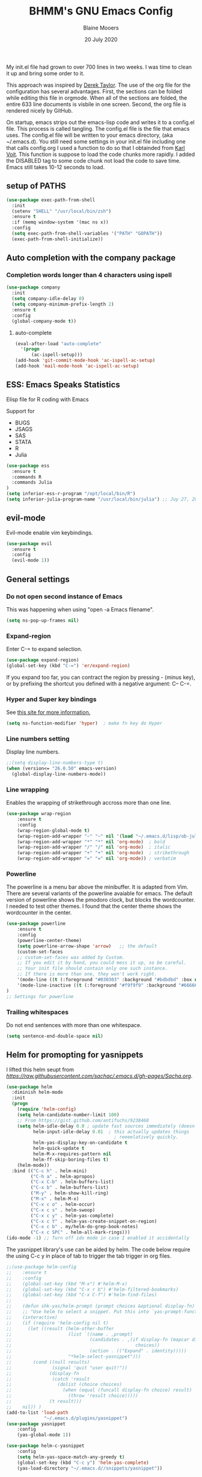 #+TITLE: BHMM's GNU Emacs Config
#+AUTHOR: Blaine Mooers
#+DATE: 20 July 2020
#+EMAIL: blaine-mooers at ouhsc.edu

My init.el file had grown to over 700 lines in two weeks. 
I was time to clean it up and bring some order to it.


This approach was inspired by [[https://gitlab.com/dwt1/dotfiles][Derek Taylor]]. 
The use of the org file for the configuration has several advantages.
First, the sections can be folded  while editing this file in orgmode.
When all of the sections are folded, the entire 633 line documents is visbile in one screen.
Second, the org file is rendered nicely by GitHub. 

On startup, emacs strips out the emacs-lisp code and writes it to a config.el file.
This process is called tangling.
The config.el file is the file that emacs uses.
The config.el file will be written to your emacs directory, (aka ~/.emacs.d).
You still need some settings in your init.el file including one that calls config.org
I used a function to do so that I obtainded from [[https://raw.githubusercontent.com/novoid/dot-emacs/master/init.el][Karl Voit]].
This function is suppose to load the code chunks more rapidly.
I added the DISABLED tag to some code chunk not load the code to save time.
Emacs still takes 10-12 seconds to load.



** setup of PATHS

#+BEGIN_SRC emacs-lisp
(use-package exec-path-from-shell
  :init 
  (setenv "SHELL" "/usr/local/bin/zsh")
  :ensure t
  :if (memq window-system '(mac ns x))
  :config
  (setq exec-path-from-shell-variables '("PATH" "GOPATH"))
  (exec-path-from-shell-initialize))
#+END_SRC



** Auto completion with the company package

*** Completion words longer than 4 characters using ispell

#+BEGIN_SRC emacs-lisp
(use-package company
  :init
  (setq company-idle-delay 0)
  (setq company-minimum-prefix-length 2)
  :ensure t
  :config
  (global-company-mode t))
#+END_SRC


**** auto-complete

#+BEGIN_SRC emacs-lisp
(eval-after-load "auto-complete"
  '(progn
      (ac-ispell-setup)))
(add-hook 'git-commit-mode-hook 'ac-ispell-ac-setup)
(add-hook 'mail-mode-hook 'ac-ispell-ac-setup)
#+END_SRC




** ESS: Emacs Speaks Statistics
Elisp file for R coding with Emacs

Support for 

+ BUGS
+ JSAGS
+ SAS
+ STATA
+ R
+ Julia


#+BEGIN_SRC emacs-lisp
(use-package ess
  :ensure t
  :commands R
  :commands Julia
)
(setq inferior-ess-r-program "/opt/local/bin/R") 
(setq inferior-julia-program-name "/usr/local/bin/julia") ;; Juy 27, 2020 linked to /Applications/Julia-1.4.app
#+END_SRC


** evil-mode
Evil-mode enable vim keybindings.

#+BEGIN_SRC emacs-lisp
(use-package evil
  :ensure t
  :config
  (evil-mode 1))
#+END_SRC



** General settings

*** Do not open second instance of Emacs

This was happening when using "open -a Emacs filename".

#+BEGIN_SRC emacs-lisp
(setq ns-pop-up-frames nil)
#+END_SRC


*** Expand-region
Enter C-= to expand selection.

#+BEGIN_SRC emacs-lisp
(use-package expand-region)
(global-set-key (kbd "C-=") 'er/expand-region)
#+END_SRC

If you expand too far, you can contract the region by pressing - (minus key), 
or by prefixing the shortcut you defined with a negative argument: C-- C-=.


*** Hyper and Super key bindings

See [[http://ergoemacs.org/emacs/emacs_hyper_super_keys.html][this site for more information.]]

#+BEGIN_SRC emacs-lisp
(setq ns-function-modifier 'hyper)  ; make fn key do Hyper
#+END_SRC



*** Line numbers setting

Display line numbers.

#+BEGIN_SRC emacs-lisp
;;(setq display-line-numbers-type t)
(when (version<= "26.0.50" emacs-version)
  (global-display-line-numbers-mode))
#+END_SRC



*** Line wrapping

Enables the wrapping of strikethrough accross more than one line. 

#+BEGIN_SRC emacs-lisp
(use-package wrap-region
    :ensure t
    :config
    (wrap-region-global-mode t)
    (wrap-region-add-wrapper "~" "~" nil '(load "~/.emacs.d/lisp/ob-julia/ob-julia.el"))  ; code
    (wrap-region-add-wrapper "*" "*" nil 'org-mode)  ; bold
    (wrap-region-add-wrapper "/" "/" nil 'org-mode)  ; italic
    (wrap-region-add-wrapper "+" "+" nil 'org-mode)  ; strikethrough
    (wrap-region-add-wrapper "=" "=" nil 'org-mode)) ; verbatim
#+END_SRC


*** Powerline
The powerline is a menu bar above the minibuffer.
It is adapted from Vim.
There are several variants of the powerline avaiable for emacs.
The default version of powerline shows the pmodoro clock, but blocks the wordcounter.
I needed to test other themes. 
I found that the center theme shows the wordcounter in the center.

#+BEGIN_SRC emacs-lisp
(use-package powerline
    :ensure t
    :config
    (powerline-center-theme)
    (setq powerline-arrow-shape 'arrow)   ;; the default
    (custom-set-faces
    ;; custom-set-faces was added by Custom.
    ;; If you edit it by hand, you could mess it up, so be careful.
    ;; Your init file should contain only one such instance.
    ;; If there is more than one, they won't work right.
    '(mode-line ((t (:foreground "#030303" :background "#bdbdbd" :box nil))))
    '(mode-line-inactive ((t (:foreground "#f9f9f9" :background "#666666" :box nil)))))
)
;; Settings for powerline
#+END_SRC



*** Trailing whitespaces
Do not end sentences with more than one whitespace.

#+BEGIN_SRC emacs-lisp
(setq sentence-end-double-space nil)
#+END_SRC


** Helm for promopting for yasnippets

I lifted this helm seupt from [[Sacha Chua's Emac configuration][https://raw.githubusercontent.com/sachac/.emacs.d/gh-pages/Sacha.org]].

#+BEGIN_SRC emacs-lisp 
(use-package helm
  :diminish helm-mode
  :init
  (progn
    (require 'helm-config)
    (setq helm-candidate-number-limit 100)
    ;; From https://gist.github.com/antifuchs/9238468
    (setq helm-idle-delay 0.0 ; update fast sources immediately (doesn't).
          helm-input-idle-delay 0.01  ; this actually updates things
                                        ; reeeelatively quickly.
          helm-yas-display-key-on-candidate t
          helm-quick-update t
          helm-M-x-requires-pattern nil
          helm-ff-skip-boring-files t)
    (helm-mode))
  :bind (("C-c h" . helm-mini)
         ("C-h a" . helm-apropos)
         ("C-x C-b" . helm-buffers-list)
         ("C-x b" . helm-buffers-list)
         ("M-y" . helm-show-kill-ring)
         ("M-x" . helm-M-x)
         ("C-x c o" . helm-occur)
         ("C-x c s" . helm-swoop)
         ("C-x c y" . helm-yas-complete)
         ("C-x c Y" . helm-yas-create-snippet-on-region)
         ("C-x c b" . my/helm-do-grep-book-notes)
         ("C-x c SPC" . helm-all-mark-rings)))
(ido-mode -1) ;; Turn off ido mode in case I enabled it accidentally
#+END_SRC


The yasnippet library's use can be aided by helm.
The code below require the using C-c y in place of tab to trigger the tab trigger in org files.

#+BEGIN_SRC emacs-lisp
;;(use-package helm-config
;;    :ensure t
;;    :config
;;    (global-set-key (kbd "M-x") #'helm-M-x)
;;    (global-set-key (kbd "C-x r b") #'helm-filtered-bookmarks)
;;    (global-set-key (kbd "C-x C-f") #'helm-find-files)
;;
;;    (defun shk-yas/helm-prompt (prompt choices &optional display-fn)
;;    ;; "Use helm to select a snippet. Put this into `yas-prompt-functions.'"
;;    (interactive)
;;    (if (require 'helm-config nil t)
;;      (let ((result (helm-other-buffer
;;                     (list `((name . ,prompt)
;;                             (candidates . ,(if display-fn (mapcar display-fn choices)
;;                                              choices))
;;                             (action . (("Expand" . identity)))))
;;                     "*helm-select-yasnippet")))
;;        (cond ((null results)
;;               (signal 'quit "user quit!"))
;;              (display-fn
;;               (catch 'result
;;                 (dolist (choice choices)
;;                   (when (equal (funcall display-fn choice) result)
;;                     (throw 'result choice)))))
;;              (t result)))
;;    nil)) )
(add-to-list 'load-path
              "~/.emacs.d/plugins/yasnippet")
(use-package yasnippet
    :config
    (yas-global-mode 1))

(use-package helm-c-yasnippet
    :config
    (setq helm-yas-space-match-any-greedy t)
    (global-set-key (kbd "C-c y") 'helm-yas-complete)
    (yas-load-directory "~/.emacs.d//snippets/yasnippet"))
#+END_SRC≈



** Julia
#+BEGIN_SRC emacs-lisp
(use-package julia-repl)
(add-hook 'julia-mode-hook 'julia-repl-mode) ;; always use minor mode
#+END_SRC







** Latex via Autex

*** Turn on preview of LaTeX documents. 

#+BEGIN_SRC emacs-lisp
;;(load "preview-latex.el" nil t t)
#+END_SRC


*** Provide the command for compiling of tex files

#+BEGIN_SRC emacs-lisp
;;(setq tex-dvi-view-command "(f=*; lualatex -shell-escape \"${f%.dvi}.tex\" && open \"${f%.dvi}.pdf\")")
#+END_SRC


** Markdown
Open markdown with marked2

#+BEGIN_SRC emacs-lisp
(setq markdown-open-command "/usr/local/bin/mark")
#+END_SRC



*** Markdown to pdf with pandoc

#+BEGIN_SRC emacs-lisp
(setq markdown-split-window-direction 'right)
#+END_SRC



** Parentheses

#+BEGIN_SRC emacs-lisp
(use-package highlight-parentheses
  :ensure t
  :config
  (progn
    (highlight-parentheses-mode)
    (global-highlight-parentheses-mode))
  )
#+END_SRC



** pdb-mode related

Charles Bond's pdb.el has edited by Magnus as emacs-pdb-mode.el.

#+BEGIN_SRC emacs-lisp
  :ensure t
  :config
  (load-file "~/.emacs.d/plugins/emacs-pdb-mode/pdb-mode.el")
  (setq pdb-rasmol-name "/Applications/PyMOL.app/Contents/bin/pymol")
  (setq auto-mode-alist
     (cons (cons "pdb$" 'pdb-mode) 
           auto-mode-alist ) )
  (autoload 'pdb-mode "PDB")
#+END_SRC



** Python related

First, specify the python interpreter to be used.
The package is "python" but the mode is "python-mode".

#+BEGIN_SRC emacs-lisp
(use-package python
  :mode ("\\.py" . python-mode)
  :interpreter ("python" . python-mode))
  :ensure t
  :config
  (setq python-python-command "/opt/local/bin/python")
  (flymake-mode) ;; <- This line makes the trick of disabling flymake in python mode!
  (use-package elpy
    :ensure t
    :init
    (add-to-list 'auto-mode-alist '("\\.py$" . python-mode))
    :config
    (remove-hook 'elpy-modules 'elpy-module-flymake) ;; <- This removes flymake from elpy
    (setq python-indent-guess-indent-offset t);; 
    (setq python-indent-guess-indent-offset-verbose nil) ;; turn off warning about indent
    (setq elpy-rpc-backend "jedi")
    (elpy-enable)	
    :bind (:map elpy-mode-map
              ("M-." . elpy-goto-definition)
              ("M-," . pop-tag-mark))
)
#+END_SRC

*** python-pytest 

It is more convenient to run pytest within emacs rather than outside of emacs on the command-line.

#+BEGIN_SRC emacs-lisp
(use-package python-pytest
  :ensure t)
#+END_SRC


*** The Emacs IPython Notebook or EIN
EIN has been able to talk to Ipython or Jupyter since 2012.
It is the oldest and most venerable interace between emacs and IPython.
[[See]{[https://millejoh.github.io/emacs-ipython-notebook/]]


#+BEGIN_SRC emacs-lisp
(use-package ein
  :ensure t)
#+END_SRC



*** noweb pweave 

Pweave enables literate programming with Python.

#+BEGIN_SRC emacs-lisp
;;Pnw-mode for Pweave reST documents
(defun Pnw-mode ()
       (require 'noweb-font-lock-mode)
       (noweb-mode)
       (setq noweb-default-code-mode 'python-mode)
       (setq noweb-doc-mode 'rst-mode))

(setq auto-mode-alist (append (list (cons "\\.prstw$" 'rstw-mode))
                   auto-mode-alist))

;Plw-mode for Pweave Latex documents
(defun Plw-mode ()
       (require 'noweb-font-lock-mode)
       (noweb-mode)
       (setq noweb-default-code-mode 'python-mode)
       (setq noweb-doc-mode 'latex-mode))

(setq auto-mode-alist (append (list (cons "\\.ptexw$" 'texw-mode))
                   auto-mode-alist))
#+END_SRC



*** poly-markdown

#+BEGIN_SRC emacs-lisp
(use-package poly-markdown
  :ensure t)
(add-to-list 'auto-mode-alist '("\\.md" . poly-markdown-mode))
#+END_SRC



*** poly-markdown

Enable use of R-markdown.
#+BEGIN_SRC emacs-lisp
(use-package poly-R
  :ensure t)
#+END_SRC






*** pymol-mode

My pymol-mode 

#+BEGIN_SRC emacs-lisp
;; load the package named pymol.
;; (load "pymol-mode") ;; best not to include the ending ".el" or ".elc"
;;
;; ;; (autoload 'pymol-mode "pymol" "The pymol-mode for the PyMOL macro language, *.pml." t)
;;
;; ;; setup files ending in ".pml" to open in pymol-mode
;; (add-to-list 'auto-mode-alist '("\\.pml\\'" . pymol-mode))
;;
;; (require 'pymol-mode)
#+END_SRC


** spell checking
On the Mac, macports can be used to install the unix program aspell.

sudo port install aspell
sudo port install aspell-dict-en

The setting below maps ispell to aspell. 
This program is used by flycheck and other spell checking software.

#+BEGIN_SRC emacs-lisp
(setq ispell-program-name "/opt/local/bin/aspell")
#+END_SRC


*** Turn on flyspell for text files and for comments in programming modes

#+BEGIN_SRC emacs-lisp
(add-hook 'text-mode-hook 'flyspell-mode)
(add-hook 'prog-mode-hook 'flyspell-prog-mode)
;;(add-hook 'find-file-hooks 'turn-on-flyspell) ;; Turn on for all files.
#+END_SRC





** syntex checking

#+BEGIN_SRC emacs-lisp
(use-package flycheck
  :ensure t
  :init
  (global-flycheck-mode t)
  :config
  (add-hook 'after-init-hook #'global-flycheck-mode))
#+END_SRC

Turn on the syntax linter for elisp flymake.

#+BEGIN_SRC emacs-lisp
(remove-hook 'flymake-diagnostic-functions 'flymake-proc-legacy-flymake)
'(ess-use-flymake nil)
#+END_SRC



** stan-mode

See ESS above for interaction with R, Stata, JAGS, BUGS, and Julia.

#+BEGIN_SRC emacs-lisp
;;; stan-mode.el
(use-package stan-mode
  ;; Uncomment if directly loading from your development repo
  ;; :load-path "your-path/stan-mode/stan-mode"
  :mode ("\\.stan\\'" . stan-mode)
  :hook (stan-mode . stan-mode-setup)
  ;;
  :config
  ;; The officially recommended offset is 2.
  (setq stan-indentation-offset 2))

;;; company-stan.el
(use-package company-stan
  ;; Uncomment if directly loading from your development repo
  ;; :load-path "your-path/stan-mode/company-stan/"
  :hook (stan-mode . company-stan-setup)
  ;;
  :config
  ;; Whether to use fuzzy matching in `company-stan'
  (setq company-stan-fuzzy nil))

;;; eldoc-stan.el
(use-package eldoc-stan
  ;; Uncomment if directly loading from your development repo
  ;; :load-path "your-path/stan-mode/eldoc-stan/"
  :hook (stan-mode . eldoc-stan-setup)
  ;;
  :config
  ;; No configuration options as of now.
  )

;;; flycheck-stan.el
(use-package flycheck-stan
  ;; Add a hook to setup `flycheck-stan' upon `stan-mode' entry
  :hook ((stan-mode . flycheck-stan-stanc2-setup)
         (stan-mode . flycheck-stan-stanc3-setup))
  :config
  ;; A string containing the name or the path of the stanc2 executable
  ;; If nil, defaults to `stanc2'
  (setq flycheck-stanc-executable nil)
  ;; A string containing the name or the path of the stanc2 executable
  ;; If nil, defaults to `stanc3'
  (setq flycheck-stanc3-executable nil))

;;; stan-snippets.el
(use-package stan-snippets
  ;; Uncomment if directly loading from your development repo
  ;; :load-path "your-path/stan-mode/stan-snippets/"
  :hook (stan-mode . stan-snippets-initialize)
  ;;
  :config
  ;; No configuration options as of now.
  )
#+END_SRC





** treemacs

Like nerdtree in vim
These are the default settings.
See https://github.com/Alexander-Miller/treemacs for more information.

#+BEGIN_SRC emacs-lisp
(use-package treemacs
  :ensure t
  :defer t
  :init
  (with-eval-after-load 'winum
    (define-key winum-keymap (kbd "M-0") #'treemacs-select-window))
  :config
  (progn
    (setq treemacs-collapse-dirs                 (if treemacs-python-executable 3 0)
          treemacs-deferred-git-apply-delay      0.5
          treemacs-directory-name-transformer    #'identity
          treemacs-display-in-side-window        t
          treemacs-eldoc-display                 t
          treemacs-file-event-delay              5000
          treemacs-file-extension-regex          treemacs-last-period-regex-value
          treemacs-file-follow-delay             0.2
          treemacs-file-name-transformer         #'identity
          treemacs-follow-after-init             t
          treemacs-git-command-pipe              ""
          treemacs-goto-tag-strategy             'refetch-index
          treemacs-indentation                   2
          treemacs-indentation-string            " "
          treemacs-is-never-other-window         nil
          treemacs-max-git-entries               5000
          treemacs-missing-project-action        'ask
          treemacs-move-forward-on-expand        nil
          treemacs-no-png-images                 nil
          treemacs-no-delete-other-windows       t
          treemacs-project-follow-cleanup        nil
          treemacs-persist-file                  (expand-file-name ".cache/treemacs-persist" user-emacs-directory)
          treemacs-position                      'left
          treemacs-recenter-distance             0.1
          treemacs-recenter-after-file-follow    nil
          treemacs-recenter-after-tag-follow     nil
          treemacs-recenter-after-project-jump   'always
          treemacs-recenter-after-project-expand 'on-distance
          treemacs-show-cursor                   nil
          treemacs-show-hidden-files             t
          treemacs-silent-filewatch              nil
          treemacs-silent-refresh                nil
          treemacs-sorting                       'alphabetic-asc
          treemacs-space-between-root-nodes      t
          treemacs-tag-follow-cleanup            t
          treemacs-tag-follow-delay              1.5
          treemacs-user-mode-line-format         nil
          treemacs-user-header-line-format       nil
          treemacs-width                         35)
    ;; The default width and height of the icons is 22 pixels. If you are
    ;; using a Hi-DPI display, uncomment this to double the icon size.
    ;;(treemacs-resize-icons 44)
    (treemacs-follow-mode t)
    (treemacs-filewatch-mode t)
    (treemacs-fringe-indicator-mode t)
    (pcase (cons (not (null (executable-find "git")))
                 (not (null treemacs-python-executable)))
      (`(t . t)
       (treemacs-git-mode 'deferred))
      (`(t . _)
       (treemacs-git-mode 'simple))))
  :bind
  (:map global-map
        ("M-0"       . treemacs-select-window)
        ("C-x t 1"   . treemacs-delete-other-windows)
        ("C-x t t"   . treemacs)
        ("C-x t B"   . treemacs-bookmark)
        ("C-x t C-t" . treemacs-find-file)
        ("C-x t M-t" . treemacs-find-tag))
)

(use-package treemacs-evil
  :after treemacs evil
  :ensure t)

(use-package treemacs-projectile
  :after treemacs projectile
  :ensure t)

(use-package treemacs-icons-dired
  :after treemacs dired
  :ensure t
  :config (treemacs-icons-dired-mode))

(use-package treemacs-magit
  :after treemacs magit
  :ensure t)

(use-package treemacs-persp ;;treemacs-persective if you use perspective.el vs. persp-mode
  :after treemacs persp-mode ;;or perspective vs. persp-mode
  :ensure t
  :config (treemacs-set-scope-type 'Perspectives))
#+END_SRC



;; ** Weather
;;
;; You have to follow the instructions from July 15, 2020 on the  ;;[[https://github.com/bcbcarl/emacs-wttrin/issues/16#issuecomment-658987903][issues section]] of the github site
;; to avoid the display of html code rather than the desired result.
;; The first element in the list of cites below has its weather reported after
;; enteting M-x wttrin and hitting return at the prompt "City name:".
;;
;; This gives the same output as can be had with the go program wego.
;; This latter program can be run everytime you open a iterm2 shell by configuring the shell to run ~/go/bin/wego.
;; The emacs solution is faster because the opening zsh sheill spends 9 seconds loading.
;;
;; #+BEGIN_SRC emacs-lisp
;; (use-package wttrin)
;;   :ensure t
;;   :config
;;   (setq wttrin-default-cities '("Edmond, United States" "NYC" "Palo Alto, United States")))
;; #+END_SRC
;;
;;
;; This is an alternative weather package.
;; It depends on forecast.io which was bought out by Apple.



** webbrowser
Open urls in the eww web browser.

#+BEGIN_SRC emacs-lisp
(setq browse-url-browser-function 'eww-browse-url)
(setq inhibit-startup-screen t)
(eww-open-file "~/Documents/WebpagesBlaine/index3.html")
#+END_SRC




** word count

Set up word count (current sesssion + start/ total)
Add the path to the rep.

#+BEGIN_SRC emacs-lisp
(use-package wc-mode
    :init
    (add-to-list 'load-path "/Users/blaine/software/wc-mode/")
    :config
    (global-set-key "\C-cw" 'wc-mode)
    (add-hook 'org-mode-hook 'wc-mode)
)
#+END_SRC



** Yasnippet 

This is the snippet manager. 
It has a mice table view and a function for automating the writing of new snippets.

#+BEGIN_SRC emacs-lisp

(use-package yasnippet
    :init 
    (add-to-list 'load-path
              "~/.emacs.d/plugins/yasnippet")
    :config
    (yas-global-mode 1))
#+END_SRC



** org-mode 

The amazing outlining and report preparation tool.
I read somewhere that the org-mode setting should be at the file of this file.

#+BEGIN_SRC emacs-lisp
(use-package org)
(use-package org-ref)
;;(use-package ox-latex)
#+END_SRC


*** ob-julia notebook
 [[https://github.com/vincent-picaud/Julia_with_OrgMode_Example/blob/master/emacs_files/init.el][Github stie]]

#+BEGIN_SRC emacs-lisp
;; removes ugly horizontal lines in html-exported code 
;; (not mandatory)
(setq org-html-keep-old-src t)

;; As ob-julia.el and ox-bibtex are less common, 
;; we use a local repository.
;;
;; Usage: emacs -q --load emacs_files/init.el
;;
;; In a more usual setting one should use:
;; (require 'ob-julia.el)
;; (require 'ox-bibtex)
(load-file "~/.emacs.d/lisp/ob-julia/ob-julia.el") ; works with ess-site, our notebook engine
;;(load-file "~/.emacs.d/lisp/ox-bibtex.el"); used for bibliography HTML-export 

;; allows julia src block (requires ob-julia.el)
(setq org-confirm-babel-evaluate nil)

(org-babel-do-load-languages
 'org-babel-load-languages
 '((julia . t)))

;; defines image width in the OrgMode buffer (this is not for html
;; exports, for this you must use #+HTML_ATTR: :width 900px for
;; instance)
;;
;; This is not mandatory, but useful when one uses the gr() Plots.jl
;; backend as it exports wide .png files. CAVEAT: use imagemagick for
;; image resizing.
;;
(setq org-image-actual-width (/ (display-pixel-width) 4))

;; uses the minted package instead of the listings one
(setq org-latex-listings 'minted)

;; defines how to generate the pdf file using lualatex + biber
(setq org-latex-pdf-process
      '("lualatex -shell-escape -interaction nonstopmode -output-directory %o %f"
        "biber %b"
        "lualatex -shell-escape -interaction nonstopmode -output-directory %o %f"
        "lualatex -shell-escape -interaction nonstopmode -output-directory %o %f"))
#+END_SRC



;; *** julia via emacs-jupyter
;;
;;   #+BEGIN_SRC emacs-lisp
;;
;;
;; (use-package jupyter
;;   :ensure t
;;   :config
;;   (require 'jupyter-julia))
;;
;; (setq org-src-fontify-natively t
;;       org-src-tab-acts-natively t
;;       org-confirm-babel-evaluate nil
;;       org-edit-src-content-indentation 0)
;;
;; (org-babel-do-load-languages
;;  'org-babel-load-languages
;;  '((emacs-lisp . t)
;;    (jupyter . t)))
;;
;; (add-to-list 'org-structure-template-alist
;;          '("j" "#+BEGIN_SRC jupyter-julia :session jl
;; ?
;; #+END_SRC"))
;;
;; (setq org-babel-default-header-args:jupyter-julia '((:async . "yes")
;; 						    (:exports . "both")
;; 						    (:results . "scalar")))
;;
;; (use-package julia-snail
;;   :hook (julia-mode . julia-snail-mode)
;;   :config
;;   (setq split-height-threshold 15))
;;
;;
;;
;; (use-package flycheck-julia
;;      :ensure t
;;      :config
;;      (flycheck-julia-setup)
;;      (add-to-list 'flycheck-global-modes 'julia-mode)
;;      (add-to-list 'flycheck-global-modes 'ess-julia-mode))
;;
;;
;; ;;(setq org-confirm-babel-evaluate nil)
;; ;;(add-hook 'org-babel-after-execute-hook 'org-display-inline-images)
;; ;;(add-hook 'org-mode-hook 'org-display-inline-images)
;; ;;(add-to-list 'load-path "/path/to/org-mode/contrib/lisp")
;; ;;(org-babel-do-load-languages
;; ;; 'org-babel-load-languages
;; ;; '((emacs-lisp . t) (julia . t)))
;; #+END_SRC

*** org-eww-mode

#+BEGIN_SRC emacs-lisp
(add-hook 'org-mode-hook 'org-eww-mode)
#+END_SRC


*** set ORG MODE directory

#+BEGIN_SRC emacs-lisp
(setq org-directory "~/org/")
#+END_SRC



*** Cycling the TODO states.

This defines the sequence.
The sequence can be defined in a document like so #+TODO: TODO IN-PROGRESS WAITING DONE
From https://blog.aaronbieber.com/2016/01/30/dig-into-org-mode.html.


*** Suggested key bindings from the tutorial by David O'Toole 

https://orgmode.org/worg/org-tutorials/orgtutorial_dto.html

#+BEGIN_SRC emacs-lisp
(define-key global-map "\C-cl" 'org-store-link)
(define-key global-map "\C-ca" 'org-agenda)
(setq org-log-done t)
#+END_SRC

Settings for org-aggenda files. See agenda with the command C-c a t.

#+BEGIN_SRC emacs-lisp
(setq org-agenda-files (list "~/org/worktasks.org"
                             "~/org/seflearning.org" 
                             "~/org/home.org"))
#+END_SRC



*** Org-mode related settigs


#+BEGIN_SRC emacs-lisp
(setq exec-path (append exec-path '("/opt/local/bin")))
(setq org-confirm-babel-evaluate nil) ;;don't prompt me to confirm everytime I want to evaluate a block
#+END_SRC



*** Cycle TODOs


#+BEGIN_SRC emacs-lisp
(setq org-todo-keywords
      '((sequence "TODO" "WAITING" "IN-PROGRESS" "UNDER-REVIEW" "VERIFY" "DELEGATED" "|" "DONE" )))
#+END_SRC



*** Display/update images in the buffer after I evaluate

#+BEGIN_SRC emacs-lisp
(add-hook 'org-babel-after-execute-hook 'org-display-inline-images 'append)
#+END_SRC



*** Skip spell checking of source code blocks

#+BEGIN_SRC emacs-lisp
(add-to-list 'ispell-skip-region-alist '("#\\+BEGIN_SRC" . "#\\+END_SRC"))
#+END_SRC



*** Activate ipython

#+BEGIN_SRC emacs-lisp
(use-package ob-ipython
     :ensure t
)
#+END_SRC


*** Integration with org-babel

Integration with org-babel is provided through the ob-jupyter library. 
To enable Jupyter support for source code blocks, add jupyter to org-babel-load-languages.

#+BEGIN_SRC emacs-lisp
(org-babel-do-load-languages
 'org-babel-load-languages
 '( (ipython . t)
   (julia . t)
   (python . t)
   (latex . t)
   (jupyter . t) ) )
#+END_SRC



*** Bibtex Library

#+BEGIN_SRC emacs-lisp
(setq reftex-default-bibliography '("~/Google Drive/BibtexLibraries/global.bib"))
#+END_SRC



*** See org-ref for use of these variables

#+BEGIN_SRC emacs-lisp
(setq org-ref-bibliography-notes "~/Google Drive/BibtexLibraries/notes.org"
         org-ref-default-bibliography '("~/Google Drive/BibtexLibraries/global.bib")
         org-ref-pdf-directory "~/orgpdflibrary")
#+END_SRC


*** helm-bibtex for autocompletion of citekeys

#+BEGIN_SRC emacs-lisp
(setq bibtex-completion-bibliography "~/Google Drive/BibtexLibraries/global.bib"
         bibtex-completion-library-path "~/orgpdflibrary"
         bibtex-completion-notes-path "~/Google Drive/BibtexLibraries")
#+END_SRC



*** Open pdf with system pdf viewer (works on mac)

#+BEGIN_SRC emacs-lisp
(setq bibtex-completion-pdf-open-function
        (lambda (fpath)
          (start-process "open" "*open*" "open" fpath)))
#+END_SRC



*** Settings for org-pomodoro

#+BEGIN_SRC emacs-lisp
(use-package org-pomodoro
    :ensure t
    :commands (org-pomodoro)
    :config
    (setq alert-user-configuration (quote ((((:category . "org-pomodoro")) libnotify nil)))))
#+END_SRC


*** Use minted instead of verbatim env for code blocks upon export to latex.

#+BEGIN_SRC emacs-lisp
(add-to-list 'org-latex-packages-alist '("" "minted"))
(setq org-latex-listings 'minted) 
#+END_SRC



*** To use the python lexer for ipython blocks, add this setting:

#+BEGIN_SRC emacs-lisp
(add-to-list 'org-latex-minted-langs '(ipython "python"))
#+END_SRC


***  Set options to be applied to all minted code blocks on export to latex

#+BEGIN_SRC emacs-lisp
(setq org-latex-minted-options
     '(("frame" "lines") ("linenos=false") ("framerule=2pt") ("breaklines")))
(setq org-latex-pdf-process
      '("pdflatex -shell-escape -interaction nonstopmode -output-directory %o %f"
        "pdflatex -shell-escape -interaction nonstopmode -output-directory %o %f"
        "pdflatex -shell-escape -interaction nonstopmode -output-directory %o %f"))
(setq org-src-fontify-natively t)
#+END_SRC
